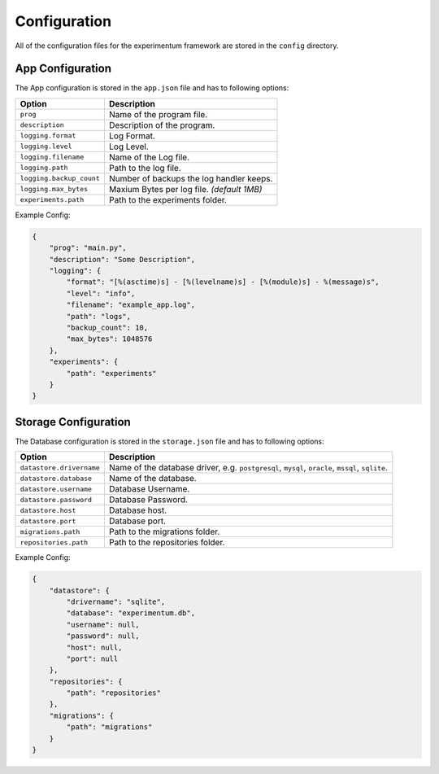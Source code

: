 .. _configuration:

=============
Configuration
=============

All of the configuration files for the experimentum framework are stored in the ``config`` directory.

App Configuration
-----------------
The App configuration is stored in the ``app.json`` file and has to following options:

+--------------------------+----------------------------------------------+
| Option                   | Description                                  |
+==========================+==============================================+
| ``prog``                 | Name of the program file.                    |
+--------------------------+----------------------------------------------+
| ``description``          | Description of the program.                  |
+--------------------------+----------------------------------------------+
| ``logging.format``       | Log Format.                                  |
+--------------------------+----------------------------------------------+
| ``logging.level``        | Log Level.                                   |
+--------------------------+----------------------------------------------+
| ``logging.filename``     | Name of the Log file.                        |
+--------------------------+----------------------------------------------+
| ``logging.path``         | Path to the log file.                        |
+--------------------------+----------------------------------------------+
| ``logging.backup_count`` | Number of backups the log handler keeps.     |
+--------------------------+----------------------------------------------+
| ``logging.max_bytes``    | Maxium Bytes per log file. *(default 1MB)*   |
+--------------------------+----------------------------------------------+
| ``experiments.path``     | Path to the experiments folder.              |
+--------------------------+----------------------------------------------+


Example Config:

.. code-block:: json

    {
        "prog": "main.py",
        "description": "Some Description",
        "logging": {
            "format": "[%(asctime)s] - [%(levelname)s] - [%(module)s] - %(message)s",
            "level": "info",
            "filename": "example_app.log",
            "path": "logs",
            "backup_count": 10,
            "max_bytes": 1048576
        },
        "experiments": {
            "path": "experiments"
        }
    }


Storage Configuration
---------------------
The Database configuration is stored in the ``storage.json`` file and has to following options:

+--------------------------+---------------------------------------------------------------+
| Option                   | Description                                                   |
+==========================+===============================================================+
| ``datastore.drivername`` | Name of the database driver, e.g.                             |
|                          | ``postgresql``, ``mysql``, ``oracle``, ``mssql``, ``sqlite``. |
+--------------------------+---------------------------------------------------------------+
| ``datastore.database``   | Name of the database.                                         |
+--------------------------+---------------------------------------------------------------+
| ``datastore.username``   | Database Username.                                            |
+--------------------------+---------------------------------------------------------------+
| ``datastore.password``   | Database Password.                                            |
+--------------------------+---------------------------------------------------------------+
| ``datastore.host``       | Database host.                                                |
+--------------------------+---------------------------------------------------------------+
| ``datastore.port``       | Database port.                                                |
+--------------------------+---------------------------------------------------------------+
| ``migrations.path``      | Path to the migrations folder.                                |
+--------------------------+---------------------------------------------------------------+
| ``repositories.path``    | Path to the repositories folder.                              |
+--------------------------+---------------------------------------------------------------+


Example Config:

.. code-block:: json

    {
        "datastore": {
            "drivername": "sqlite",
            "database": "experimentum.db",
            "username": null,
            "password": null,
            "host": null,
            "port": null
        },
        "repositories": {
            "path": "repositories"
        },
        "migrations": {
            "path": "migrations"
        }
    }

